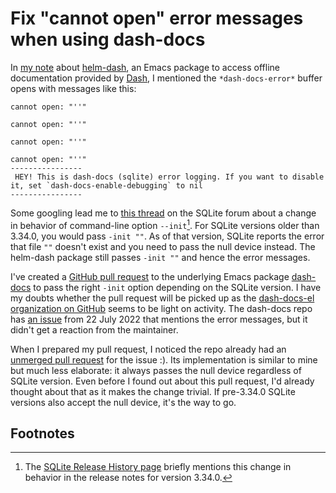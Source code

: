 * Fix "cannot open" error messages when using dash-docs

In [[file:20230116.org][my note]] about [[https://github.com/dash-docs-el/helm-dash][helm-dash]], an Emacs package to access offline documentation
provided by [[https://kapeli.com/dash][Dash]], I mentioned the ~*dash-docs-error*~ buffer opens with messages
like this:
#+begin_example
cannot open: "''"

cannot open: "''"

cannot open: "''"

cannot open: "''"
----------------
 HEY! This is dash-docs (sqlite) error logging. If you want to disable it, set `dash-docs-enable-debugging` to nil
----------------
#+end_example

Some googling lead me to [[https://sqlite.org/forum/forumpost/577873aa57777b91][this thread]] on the SQLite forum about a change in
behavior of command-line option ~--init~[fn:1]. For SQLite versions older than
3.34.0, you would pass ~-init ""~. As of that version, SQLite reports the error
that file ~""~ doesn't exist and you need to pass the null device instead. The
helm-dash package still passes ~-init ""~ and hence the error messages.

I've created a [[https://github.com/dash-docs-el/dash-docs/pull/18][GitHub pull request]] to the underlying Emacs package [[https://github.com/dash-docs-el/dash-docs/pull/18][dash-docs]] to
pass the right ~-init~ option depending on the SQLite version. I have my doubts
whether the pull request will be picked up as the [[https://github.com/dash-docs-el/helm-dash][dash-docs-el organization on
GitHub]] seems to be light on activity. The dash-docs repo has [[https://github.com/dash-docs-el/dash-docs/issues/17][an issue]] from 22
July 2022 that mentions the error messages, but it didn't get a reaction from
the maintainer.

When I prepared my pull request, I noticed the repo already had an [[https://github.com/dash-docs-el/dash-docs/pull/11][unmerged pull
request]] for the issue :). Its implementation is similar to mine but much less
elaborate: it always passes the null device regardless of SQLite version. Even
before I found out about this pull request, I'd already thought about that as it
makes the change trivial. If pre-3.34.0 SQLite versions also accept the null
device, it's the way to go.

** Footnotes

[fn:1] The [[https://www.sqlite.org/changes.html][SQLite Release History page]] briefly mentions this change in behavior
in the release notes for version 3.34.0.
